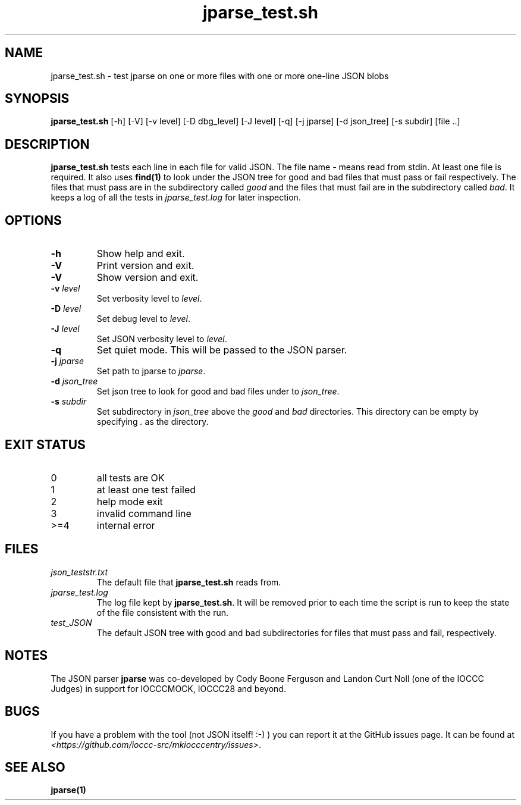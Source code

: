 .\" section 8 man page for jparse_test.sh
.\"
.\" This man page was first written by Cody Boone Ferguson for the IOCCC
.\" in 2022.
.\"
.\" Humour impairment is not virtue nor is it a vice, it's just plain
.\" wrong: almost as wrong as JSON spec mis-features and C++ obfuscation! :-)
.\"
.\" "Share and Enjoy!"
.\"     --  Sirius Cybernetics Corporation Complaints Division, JSON spec department. :-)
.\"
.TH jparse_test.sh 8 "31 December 2022" "jparse_test.sh" "IOCCC tools"
.SH NAME
jparse_test.sh \- test jparse on one or more files with one or more one\-line JSON blobs
.SH SYNOPSIS
\fBjparse_test.sh\fP [\-h] [\-V] [\-v level] [\-D dbg_level] [\-J level] [\-q] [\-j jparse] [\-d json_tree] [\-s subdir] [file ..]
.SH DESCRIPTION
\fBjparse_test.sh\fP tests each line in each file for valid JSON.
The file name \fI\-\fP means read from stdin.
At least one file is required.
It also uses \fBfind(1)\fP to look under the JSON tree for good and bad files that must pass or fail respectively.
The files that must pass are in the subdirectory called \fIgood\fP and the files that must fail are in the subdirectory called \fIbad\fP.
It keeps a log of all the tests in \fIjparse_test.log\fP for later inspection.
.SH OPTIONS
.TP
\fB\-h\fP
Show help and exit.
.TP
\fB\-V\fP
Print version and exit.
.TP
\fB\-V\fP
Show version and exit.
.TP
\fB\-v \fIlevel\fP\fP
Set verbosity level to \fIlevel\fP.
.TP
\fB\-D \fIlevel\fP\fP
Set debug level to \fIlevel\fP.
.TP
\fB\-J \fIlevel\fP\fP
Set JSON verbosity level to \fIlevel\fP.
.TP
\fB\-q\fP
Set quiet mode.
This will be passed to the JSON parser.
.TP
\fB\-j \fIjparse\fP\fP
Set path to jparse to \fIjparse\fP.
.TP
\fB\-d \fIjson_tree\fP\fP
Set json tree to look for good and bad files under to \fIjson_tree\fP.
.TP
\fB\-s \fIsubdir\fP\fP
Set subdirectory in \fIjson_tree\fP above the \fIgood\fP and \fIbad\fP directories.
This directory can be empty by specifying \fI.\fP as the directory.
.SH EXIT STATUS
.TP
0
all tests are OK
.TQ
1
at least one test failed
.TQ
2
help mode exit
.TQ
3
invalid command line
.TQ
>=4
internal error
.SH FILES
\fIjson_teststr.txt\fP
.RS
The default file that \fBjparse_test.sh\fP reads from.
.RE
\fIjparse_test.log\fP
.RS
The log file kept by \fBjparse_test.sh\fP.
It will be removed prior to each time the script is run to keep the state of the file consistent with the run.
.RE
\fItest_JSON\fP
.RS
The default JSON tree with good and bad subdirectories for files that must pass and fail, respectively.
.RE
.SH NOTES
The JSON parser \fBjparse\fP was co\-developed by Cody Boone Ferguson and Landon Curt Noll (one of the IOCCC Judges) in support for IOCCCMOCK, IOCCC28 and beyond.
.SH BUGS
If you have a problem with the tool (not JSON itself! :\-) ) you can report it at the GitHub issues page.
It can be found at
.br
\fI\<https://github.com/ioccc\-src/mkiocccentry/issues\>\fP.
.SH SEE ALSO
\fBjparse(1)\fP
